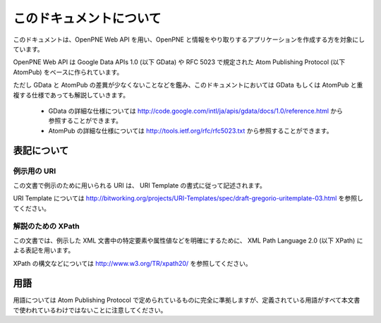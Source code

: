 ========================
このドキュメントについて
========================

このドキュメントは、OpenPNE Web API を用い、OpenPNE と情報をやり取りするアプリケーションを作成する方を対象にしています。

OpenPNE Web API は Google Data APIs 1.0 (以下 GData) や RFC 5023 で規定された Atom Publishing Protocol (以下 AtomPub) をベースに作られています。

ただし GData と AtomPub の差異が少なくないことなどを鑑み、このドキュメントにおいては GData もしくは AtomPub と重複する仕様であっても解説していきます。

 * GData の詳細な仕様については http://code.google.com/intl/ja/apis/gdata/docs/1.0/reference.html から参照することができます。
 * AtomPub の詳細な仕様については http://tools.ietf.org/rfc/rfc5023.txt から参照することができます。

表記について
============

例示用の URI
------------

この文書で例示のために用いられる URI は、 URI Template の書式に従って記述されます。

URI Template については http://bitworking.org/projects/URI-Templates/spec/draft-gregorio-uritemplate-03.html を参照してください。

解説のための XPath
------------------

この文書では、例示した XML 文書中の特定要素や属性値などを明確にするために、 XML Path Language 2.0 (以下 XPath) による表記を用います。

XPath の構文などについては http://www.w3.org/TR/xpath20/ を参照してください。

用語
====

用語については Atom Publishing Protocol で定められているものに完全に準拠しますが、定義されている用語がすべて本文書で使われているわけではないことに注意してください。

